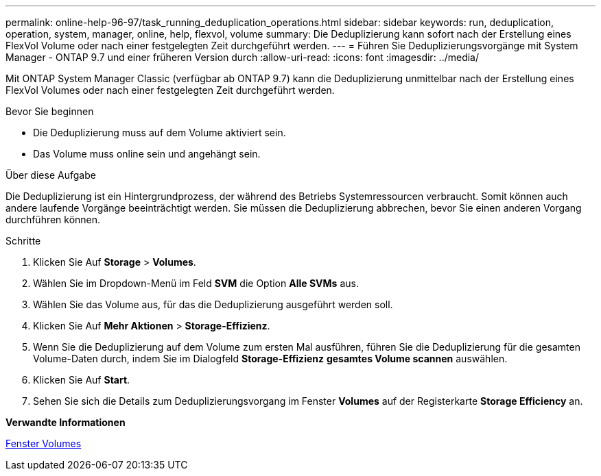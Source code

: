 ---
permalink: online-help-96-97/task_running_deduplication_operations.html 
sidebar: sidebar 
keywords: run, deduplication, operation, system, manager, online, help, flexvol, volume 
summary: Die Deduplizierung kann sofort nach der Erstellung eines FlexVol Volume oder nach einer festgelegten Zeit durchgeführt werden. 
---
= Führen Sie Deduplizierungsvorgänge mit System Manager - ONTAP 9.7 und einer früheren Version durch
:allow-uri-read: 
:icons: font
:imagesdir: ../media/


[role="lead"]
Mit ONTAP System Manager Classic (verfügbar ab ONTAP 9.7) kann die Deduplizierung unmittelbar nach der Erstellung eines FlexVol Volumes oder nach einer festgelegten Zeit durchgeführt werden.

.Bevor Sie beginnen
* Die Deduplizierung muss auf dem Volume aktiviert sein.
* Das Volume muss online sein und angehängt sein.


.Über diese Aufgabe
Die Deduplizierung ist ein Hintergrundprozess, der während des Betriebs Systemressourcen verbraucht. Somit können auch andere laufende Vorgänge beeinträchtigt werden. Sie müssen die Deduplizierung abbrechen, bevor Sie einen anderen Vorgang durchführen können.

.Schritte
. Klicken Sie Auf *Storage* > *Volumes*.
. Wählen Sie im Dropdown-Menü im Feld *SVM* die Option *Alle SVMs* aus.
. Wählen Sie das Volume aus, für das die Deduplizierung ausgeführt werden soll.
. Klicken Sie Auf *Mehr Aktionen* > *Storage-Effizienz*.
. Wenn Sie die Deduplizierung auf dem Volume zum ersten Mal ausführen, führen Sie die Deduplizierung für die gesamten Volume-Daten durch, indem Sie im Dialogfeld *Storage-Effizienz* *gesamtes Volume scannen* auswählen.
. Klicken Sie Auf *Start*.
. Sehen Sie sich die Details zum Deduplizierungsvorgang im Fenster *Volumes* auf der Registerkarte *Storage Efficiency* an.


*Verwandte Informationen*

xref:reference_volumes_window.adoc[Fenster Volumes]
